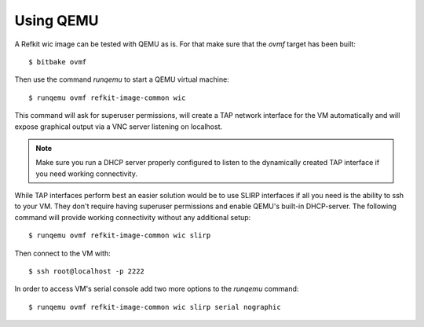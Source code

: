 Using QEMU
##########

A Refkit wic image can be tested with QEMU as is. For that make sure that the
`ovmf` target has been built::

  $ bitbake ovmf

Then use the command `runqemu` to start a QEMU virtual machine::

  $ runqemu ovmf refkit-image-common wic

This command will ask for superuser permissions, will create a TAP network
interface for the VM automatically and will expose graphical output via a
VNC server listening on localhost.

.. note:: Make sure you run a DHCP server properly configured to listen to
   the dynamically created TAP interface if you need working connectivity.

While TAP interfaces perform best an easier solution would be to use SLIRP
interfaces if all you need is the ability to ssh to your VM. They don't
require having superuser permissions and enable QEMU's built-in DHCP-server.
The following command will provide working connectivity without any
additional setup::

  $ runqemu ovmf refkit-image-common wic slirp

Then connect to the VM with::

  $ ssh root@localhost -p 2222

In order to access VM's serial console add two more options to the
`runqemu` command::

  $ runqemu ovmf refkit-image-common wic slirp serial nographic
